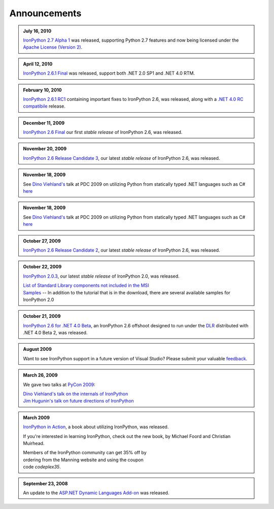 =============
Announcements
=============

.. admonition:: July 16, 2010
   :class: strip

   `IronPython 2.7 Alpha 1 <http://ironpython.codeplex.com/releases/view/42434>`_
   was released, supporting Python 2.7 features and now being licensed under
   the `Apache License (Version 2) <http://ironpython.codeplex.com/license>`_.

.. admonition:: April 12, 2010
   :class: strip

   `IronPython 2.6.1 Final <http://ironpython.codeplex.com/releases/view/36280>`_
   was released, support both .NET 2.0 SP1 and .NET 4.0 RTM.

.. admonition:: February 10, 2010
   :class: strip 

   `IronPython 2.6.1 RC1 <http://ironpython.codeplex.com/Release/ProjectReleases.aspx?ReleaseId=40144>`_
   containing important fixes to IronPython 2.6, was released, along with a
   `.NET 4.0 RC compatibile <http://ironpython.codeplex.com/Release/ProjectReleases.aspx?ReleaseId=4014>`_ release.

.. admonition:: December 11, 2009
   :class: strip space
   
   `IronPython 2.6 Final <http://ironpython.codeplex.com/Release/ProjectReleases.aspx?ReleaseId=12482>`_
   our first *stable release* of IronPython 2.6, was released.
          
.. admonition:: November 20, 2009
   :class: strip space

   `IronPython 2.6 Release Candidate 3 <http://ironpython.codeplex.com/Release/ProjectReleases.aspx?ReleaseId=36150>`_,
   our latest *stable release* of IronPython 2.6, was released.

.. admonition:: November 18, 2009
   :class: strip space

   See `Dino Viehland's <http://blogs.msdn.com/dinoviehland>`_
   talk at PDC 2009 on utilizing Python from statically typed .NET languages such as 
   C# `here <http://microsoftpdc.com/Sessions/FT30>`_

.. admonition:: November 18, 2009
   :class: strip space

   See `Dino Viehland's <http://blogs.msdn.com/dinoviehland>`_
   talk at PDC 2009 on utilizing Python from statically typed .NET languages such as 
   C# `here <http://microsoftpdc.com/Sessions/FT30>`_
          
.. admonition:: October 27, 2009
   :class: strip space

   `IronPython 2.6 Release Candidate 2 <http://ironpython.codeplex.com/Release/ProjectReleases.aspx?ReleaseId=34451">`_,
   our latest *stable release* of IronPython 2.6, was released.
      
.. admonition:: October 22, 2009
   :class: strip space

   `IronPython 2.0.3 <http://ironpython.codeplex.com/Release/ProjectReleases.aspx?ReleaseId=30416>`_,
   our latest *stable release* of IronPython 2.0, was released.

   | `List of Standard Library components not included in the MSI <http://ironpython.codeplex.com/wikipage?title=List%20of%20Standard%20Library%20components%20not%20included%20in%20the%20MSI&amp;referringTitle=Home>`_ 
   | `Samples <http://ironpython.codeplex.com/wikipage?title=Samples&amp;referringTitle=Home>`_ -- In addition to the tutorial that is in the download, there are several available samples for IronPython 2.0

.. admonition:: October 21, 2009
   :class: strip space 

   `IronPython 2.6 for .NET 4.0 Beta <http://ironpython.codeplex.com/Release/ProjectReleases.aspx?ReleaseId=28125>`_, 
   an IronPython 2.6 offshoot designed to run under the `DLR <http://dlr.codeplex.com>`_ distributed with .NET 4.0 Beta 2, was released.

.. admonition:: August 2009
   :class: strip space 

   Want to see IronPython support in a future version of Visual Studio?
   Please submit your valuable `feedback <https://connect.microsoft.com/VisualStudio/feedback/ViewFeedback.aspx?FeedbackID=475830>`_.
      
.. admonition:: March 26, 2009
   :class: strip space 

   We gave two talks at `PyCon 2009 <http://us.pycon.org/2009/about/>`_:
   
   | `Dino Viehland's talk on the internals of IronPython <http://blip.tv/file/1949619>`_
   | `Jim Hugunin's talk on future directions of IronPython <http://blip.tv/file/1947387>`_

.. admonition:: March 2009
   :class: strip space

   `IronPython in Action <http://www.manning.com/foord/>`_, 
   a book about utilizing IronPython, was released.
   
   If you're interested in learning 
   IronPython, check out the new book, by Michael Foord and Christian Muirhead.
   
   | Members of the IronPython community can get 35% off by
   | ordering from the Manning website and using the coupon
   | code *codeplex35*.
      
.. admonition:: September 23, 2008
   :class: strip space

   An update to the
   `ASP.NET Dynamic Languages Add-on <http://aspnet.codeplex.com/Release/ProjectReleases.aspx?ReleaseId=17613>`_
   was released.

